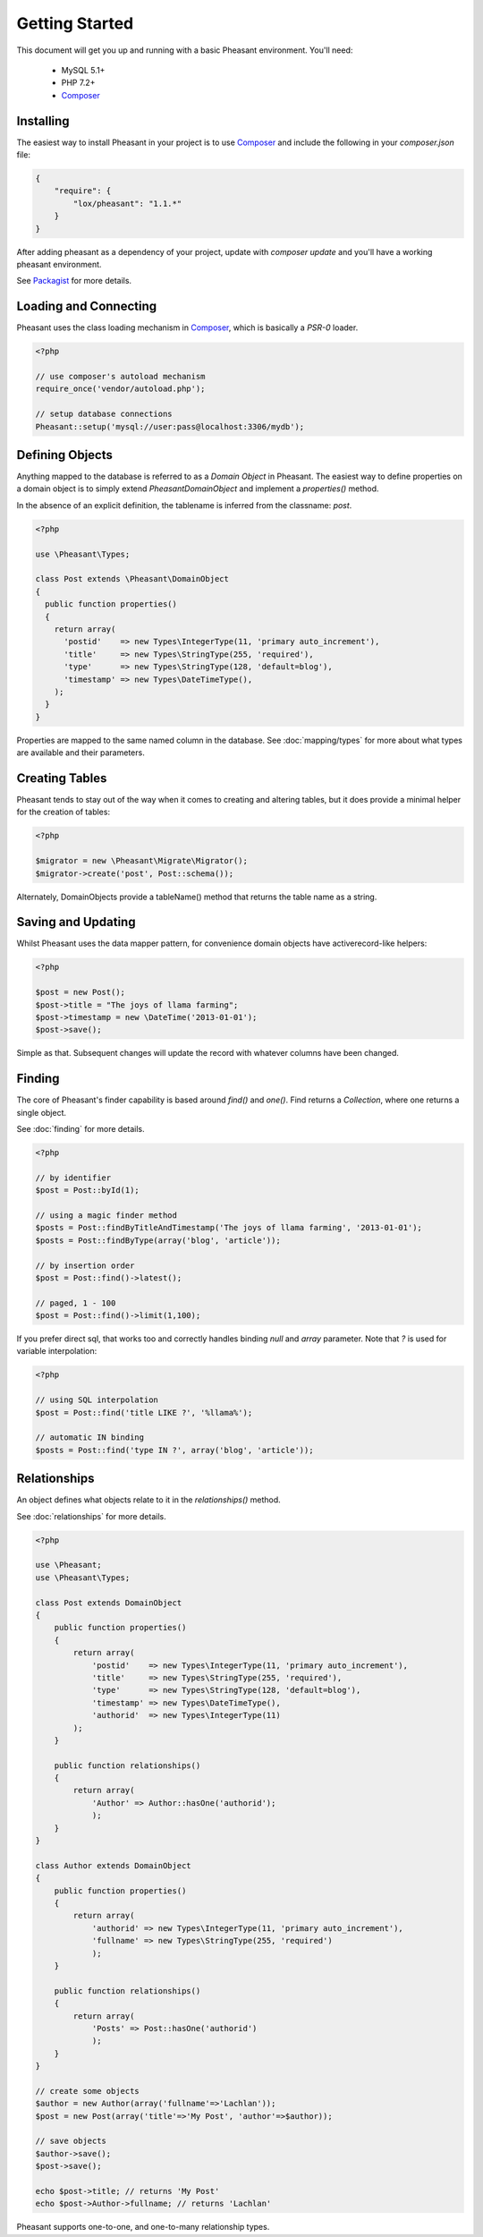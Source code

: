 
Getting Started
===============

This document will get you up and running with a basic Pheasant environment. You'll need:

 * MySQL 5.1+
 * PHP 7.2+
 * `Composer`_

.. _Composer: http://getcomposer.org/


Installing
----------

The easiest way to install Pheasant in your project is to use `Composer`_ and include the following in your `composer.json` file:

.. code-block:: json

    {
        "require": {
            "lox/pheasant": "1.1.*"
        }
    }

After adding pheasant as a dependency of your project, update with `composer update` and you'll have a working pheasant environment.

See `Packagist <http://packagist.org/packages/lox/pheasant>`_ for more details.


Loading and Connecting
----------------------

Pheasant uses the class loading mechanism in `Composer`_, which is basically a `PSR-0` loader.

.. code-block:: php

    <?php

    // use composer's autoload mechanism
    require_once('vendor/autoload.php');

    // setup database connections
    Pheasant::setup('mysql://user:pass@localhost:3306/mydb');


Defining Objects
----------------

Anything mapped to the database is referred to as a `Domain Object` in Pheasant. The easiest way
to define properties on a domain object is to simply extend `\Pheasant\DomainObject` and implement
a `properties()` method.

In the absence of an explicit definition, the tablename is inferred from the classname: `post`.

.. code-block:: php

    <?php

    use \Pheasant\Types;

    class Post extends \Pheasant\DomainObject
    {
      public function properties()
      {
        return array(
          'postid'    => new Types\IntegerType(11, 'primary auto_increment'),
          'title'     => new Types\StringType(255, 'required'),
          'type'      => new Types\StringType(128, 'default=blog'),
          'timestamp' => new Types\DateTimeType(),
        );
      }
    }

Properties are mapped to the same named column in the database. See :doc:`mapping/types` for more about what types are available and their parameters.

Creating Tables
---------------

Pheasant tends to stay out of the way when it comes to creating and altering tables, but it does provide a minimal helper for the creation of tables:

.. code-block:: php

    <?php

    $migrator = new \Pheasant\Migrate\Migrator();
    $migrator->create('post', Post::schema());

Alternately, DomainObjects provide a tableName() method that returns the table name as a string.


Saving and Updating
-------------------

Whilst Pheasant uses the data mapper pattern, for convenience domain objects have activerecord-like helpers:

.. code-block:: php

    <?php

    $post = new Post();
    $post->title = "The joys of llama farming";
    $post->timestamp = new \DateTime('2013-01-01');
    $post->save();

Simple as that. Subsequent changes will update the record with whatever columns have been changed.

Finding
-------

The core of Pheasant's finder capability is based around `find()` and `one()`. Find returns a `Collection`, where
one returns a single object.

See :doc:`finding` for more details.

.. code-block:: php

    <?php

    // by identifier
    $post = Post::byId(1);

    // using a magic finder method
    $posts = Post::findByTitleAndTimestamp('The joys of llama farming', '2013-01-01');
    $posts = Post::findByType(array('blog', 'article'));

    // by insertion order
    $post = Post::find()->latest();

    // paged, 1 - 100
    $post = Post::find()->limit(1,100);


If you prefer direct sql, that works too and correctly handles binding `null` and `array` parameter. Note that `?` is used
for variable interpolation:

.. code-block:: php

    <?php

    // using SQL interpolation
    $post = Post::find('title LIKE ?', '%llama%');

    // automatic IN binding
    $posts = Post::find('type IN ?', array('blog', 'article'));


Relationships
-------------

An object defines what objects relate to it in the `relationships()` method.

See :doc:`relationships` for more details.

.. code-block:: php

    <?php

    use \Pheasant;
    use \Pheasant\Types;

    class Post extends DomainObject
    {
        public function properties()
        {
            return array(
                'postid'    => new Types\IntegerType(11, 'primary auto_increment'),
                'title'     => new Types\StringType(255, 'required'),
                'type'      => new Types\StringType(128, 'default=blog'),
                'timestamp' => new Types\DateTimeType(),
                'authorid'  => new Types\IntegerType(11)
            );
        }

        public function relationships()
        {
            return array(
                'Author' => Author::hasOne('authorid');
                );
        }
    }

    class Author extends DomainObject
    {
        public function properties()
        {
            return array(
                'authorid' => new Types\IntegerType(11, 'primary auto_increment'),
                'fullname' => new Types\StringType(255, 'required')
                );
        }

        public function relationships()
        {
            return array(
                'Posts' => Post::hasOne('authorid')
                );
        }
    }

    // create some objects
    $author = new Author(array('fullname'=>'Lachlan'));
    $post = new Post(array('title'=>'My Post', 'author'=>$author));

    // save objects
    $author->save();
    $post->save();

    echo $post->title; // returns 'My Post'
    echo $post->Author->fullname; // returns 'Lachlan'


Pheasant supports one-to-one, and one-to-many relationship types.
